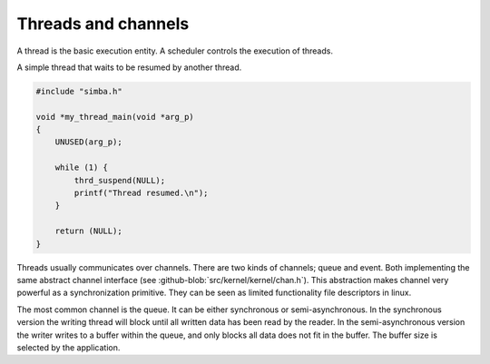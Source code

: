 Threads and channels
====================

A thread is the basic execution entity. A scheduler controls the
execution of threads.

A simple thread that waits to be resumed by another thread.

.. code-block:: c

    #include "simba.h"

    void *my_thread_main(void *arg_p)
    {
        UNUSED(arg_p);

        while (1) {
            thrd_suspend(NULL);
            printf("Thread resumed.\n");
        }

        return (NULL);
    }

Threads usually communicates over channels. There are two kinds of
channels; queue and event. Both implementing the same abstract channel
interface (see :github-blob:`src/kernel/kernel/chan.h`).  This
abstraction makes channel very powerful as a synchronization
primitive. They can be seen as limited functionality file descriptors
in linux.

The most common channel is the queue. It can be either synchronous or
semi-asynchronous. In the synchronous version the writing thread will
block until all written data has been read by the reader. In the
semi-asynchronous version the writer writes to a buffer within the
queue, and only blocks all data does not fit in the buffer. The buffer
size is selected by the application.
